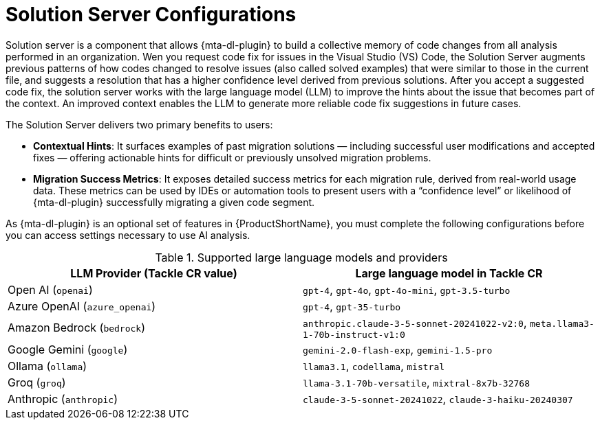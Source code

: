:_newdoc-version: 2.18.3
:_template-generated: 2025-03-17

ifdef::context[:parent-context-of-solution-server-configurations: {context}]

:_mod-docs-content-type: ASSEMBLY

ifndef::context[]
[id="solution-server-configurations"]
endif::[]
ifdef::context[]
[id="solution-server-configurations_{context}"]
endif::[]
= Solution Server Configurations
:context: solution-server-configurations

[role=_abstract]
Solution server is a component that allows {mta-dl-plugin} to build a collective memory of code changes from all analysis performed in an organization. Wen you request code fix for issues in the Visual Studio (VS) Code, the Solution Server augments previous patterns of how codes changed to resolve issues (also called solved examples) that were similar to those in the current file, and suggests a resolution that has a higher confidence level derived from previous solutions. After you accept a suggested code fix, the solution server works with the large language model (LLM) to improve the hints about the issue that becomes part of the context. An improved context enables the LLM to generate more reliable code fix suggestions in future cases.

The Solution Server delivers two primary benefits to users:

* *Contextual Hints*: It surfaces examples of past migration solutions — including successful user modifications and accepted fixes — offering actionable hints for difficult or previously unsolved migration problems.
* *Migration Success Metrics*: It exposes detailed success metrics for each migration rule, derived from real-world usage data. These metrics can be used by IDEs or automation tools to present users with a “confidence level” or likelihood of {mta-dl-plugin} successfully migrating a given code segment.

As {mta-dl-plugin} is an optional set of features in {ProductShortName}, you must complete the following configurations before you can access settings necessary to use AI analysis.

.Supported large language models and providers
|===
| LLM Provider (Tackle CR value) | Large language model in Tackle CR

| Open AI (`openai`) | `gpt-4`, `gpt-4o`, `gpt-4o-mini`, `gpt-3.5-turbo`
| Azure OpenAI (`azure_openai`) | `gpt-4`, `gpt-35-turbo`
| Amazon Bedrock (`bedrock`) | `anthropic.claude-3-5-sonnet-20241022-v2:0`, `meta.llama3-1-70b-instruct-v1:0`
| Google Gemini (`google`) | `gemini-2.0-flash-exp`, `gemini-1.5-pro`
| Ollama (`ollama`) | `llama3.1`, `codellama`, `mistral`
| Groq (`groq`) | `llama-3.1-70b-versatile`, `mixtral-8x7b-32768`
| Anthropic (`anthropic`) | `claude-3-5-sonnet-20241022`, `claude-3-haiku-20240307`

|===

// include::topics/developer-lightspeed/proc_tackle-llm-secret.adoc[leveloffset=+1]

// include::topics/developer-lightspeed/proc_tackle-enable-dev-lightspeed.adoc[leveloffset=+1]

ifdef::parent-context-of-solution-server-configurations[:context: {parent-context-of-solution-server-configurations}]
ifndef::parent-context-of-solution-server-configurations[:!context:]

